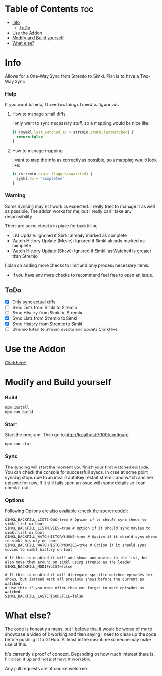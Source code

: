 * Table of Contents                                                     :toc:
- [[#info][Info]]
  - [[#todo][ToDo]]
- [[#use-the-addon][Use the Addon]]
- [[#modify-and-build-yourself][Modify and Build yourself]]
- [[#what-else][What else?]]

* Info
Allows for a One-Way Sync from Stremio to Simkl. Plan is to have a Two-Way Sync

*** Help
If you want to help, I have two things I need to figure out:

**** How to manage small diffs
I only want to sync necessary stuff, so a mapping would be nice like:

#+begin_src typescript
  if (symkl.last_watched_at > stremio.state.lastWatched) {
    return false
  }
#+end_src

**** How to manage mapping
I want to map the info as correctly as possible, so a mapping would look like:

#+begin_src typescript
  if (stremio.state.flaggedAsWatched) {
    symkl.to = "completed"
  }
#+end_src

*** Warning
Some Syncing may not work as expected. I really tried to manage it as well as possible. The addon works for me, but I really can't take any responsibility.

There are some checks in place for backfilling:
- List Update: Ignored if Simkl already marked as complete
- Watch History Update (Movie): Ignored if Simkl already marked as complete
- Watch History Update (Show): Ignored if Simkl lastWatched is greater than Stremio

I plan on adding more checks to limit and only process necessary items:
- If you have any more checks to recommend feel free to open an issue.

** ToDo
- [X] Only sync actual diffs
- [ ] Sync Lists from Simkl to Stremio
- [ ] Sync History from Simkl to Stremio
- [X] Sync Lists from Stremio to Simkl
- [X] Sync History from Stremio to Simkl
- [ ] Stremio listen to stream events and update Simkl live

* Use the Addon
[[https://56bca7d190fc-simkl-stremio.baby-beamup.club/][Click here!]]

* Modify and Build yourself

*** Build

#+begin_src bash
  npm install
  npm run build
#+end_src

*** Start
Start the program. Then go to http://localhost:7000/configure
#+begin_src bash
  npm run start
#+end_src

*** Sync
The syncing will start the moment you finish your first watched episode. You can check the console for successfull syncs.
In case at some point syncing stops due to an invalid authKey restart stremio and watch another episode for now.
If it still fails open an issue with some details so I can check it out.

*** Options
Following Options are also available (check the source code):
#+begin_src env
  SIMKL_BACKFILL_LISTSHOWS=true # Option if it should sync shows to simkl list on boot
  SIMKL_BACKFILL_LISTMOVIES=true # Option if it should sync movies to simkl list on boot
  SIMKL_BACKFILL_WATCHHISTORYSHOWS=true # Option if it should sync shows to simkl history on boot
  SIMKL_BACKFILL_WATCHHISTORYMOVIES=true # Option if it should sync movies to simkl history on boot

  # If this is enabled it will add shows and movies to the list, but also move them around on simkl using stremio as the leader.
  SIMKL_BACKFILL_MODIFYLIST=false

  # If this is enabled it will disregard specific watched episodes for shows, but instead mark all previous shows before the current as watched.
  # Use this if you more often than not forget to mark episodes as watched.
  SIMKL_BACKFILL_LASTEPISODEFILL=false
#+end_src

* What else?

The code is honestly a mess, but I believe that it would be worse of me to showcase a video of it working and then saying I need to clean up the code before pushing it to GitHub. At least in the meantime someone may make use of this.

It's currently a proof of concept. Depending on how much interest there is, I'll clean it up and not just have it workable.

Any pull requests are of course welcome.
